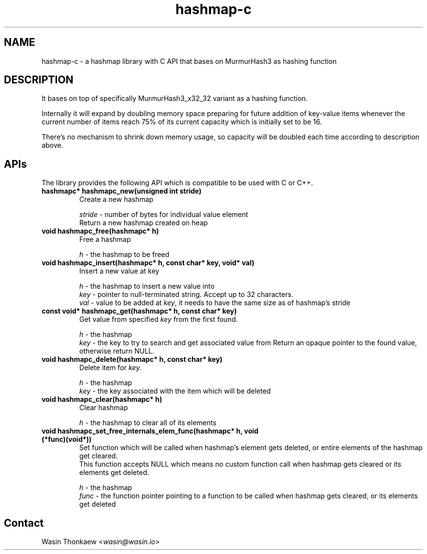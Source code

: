 .\"                                      Hey, EMACS: -*- nroff -*-
.\" (C) Copyright 2021 Wasin Thonkaew <wasin@wasin.io>,
.\"
.\" First parameter, NAME, should be all caps
.\" Second parameter, SECTION, should be 1-8, maybe w/ subsection
.\" other parameters are allowed: see man(7), man(1)
.TH hashmap-c libs "November  6 2021"
.\" Please adjust this date whenever revising the manpage.
.\"
.\" Some roff macros, for reference:
.\" .nh        disable hyphenation
.\" .hy        enable hyphenation
.\" .ad l      left justify
.\" .ad b      justify to both left and right margins
.\" .nf        disable filling
.\" .fi        enable filling
.\" .br        insert line break
.\" .sp <n>    insert n+1 empty lines
.\" for manpage-specific macros, see man(7)
.SH NAME
hashmap-c \- a hashmap library with C API that bases on MurmurHash3 as hashing function
.SH DESCRIPTION
It bases on top of specifically MurmurHash3_x32_32 variant as a hashing function.
.PP
Internally it will expand by doubling memory space preparing for future addition
of key-value items whenever the current number of items reach 75% of its current
capacity which is initially set to be 16.
.PP
There's no mechanism to shrink down memory usage, so capacity will be doubled each
time according to description above.

.SH APIs
The library provides the following API which is compatible to be used with C or C++.
.TP
.B hashmapc* hashmapc_new(unsigned int stride)
Create a new hashmap
.br
 
.br
\fIstride\fR - number of bytes for individual value element
.br
Return a new hashmap created on heap

.TP
.B void hashmapc_free(hashmapc* h)
Free a hashmap
.br
 
.br
\fIh\fR - the hashmap to be freed

.TP
.B void hashmapc_insert(hashmapc* h, const char* key, void* val)
Insert a new value at key
.br
 
.br
\fIh\fR   - the hashmap to insert a new value into
.br
\fIkey\fR - pointer to null-terminated string. Accept up to 32 characters.
.br
\fIval\fR - value to be added at \fIkey\fR, it needs to have the same size as of hashmap's stride

.TP
.B const void* hashmapc_get(hashmapc* h, const char* key)
Get value from specified \fIkey\fR from the first found.
.br
 
.br
\fIh\fR   - the hashmap
.br
\fIkey\fR - the key to try to search and get associated value from
Return an opaque pointer to the found value, otherwise return NULL.

.TP
.B void hashmapc_delete(hashmapc* h, const char* key)
Delete item for \fIkey\fR.
.br
 
.br
\fIh\fR   - the hashmap
.br
\fIkey\fR - the key associated with the item which will be deleted

.TP
.B void hashmapc_clear(hashmapc* h)
Clear hashmap
.br
 
.br
\fIh\fR - the hashmap to clear all of its elements

.TP
.B void hashmapc_set_free_internals_elem_func(hashmapc* h, void (*func)(void*))
Set function which will be called when hashmap's element gets deleted, or entire
elements of the hashmap get cleared.
.br
This function accepts NULL which means no custom function call when hashmap gets
cleared or its elements get deleted.
.br
 
.br
\fIh\fR    - the hashmap
.br
\fIfunc\fR - the function pointer pointing to a function to be called when hashmap gets cleared, or its elements get deleted

.SH Contact
Wasin Thonkaew <\fIwasin@wasin.io\fR>
